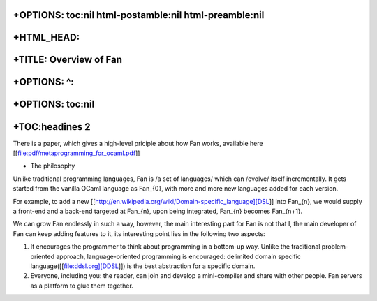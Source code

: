 +OPTIONS: toc:nil html-postamble:nil html-preamble:nil
======================================================

+HTML\_HEAD: 
=============

+TITLE: Overview of Fan
=======================

+OPTIONS: ^:
============

+OPTIONS: toc:nil
=================

+TOC:headines 2
===============

There is a paper, which gives a high-level priciple about how Fan works,
available here [[file:pdf/metaprogramming\_for\_ocaml.pdf]]

-  The philosophy

Unlike traditional programming languages, Fan is /a set of languages/
which can /evolve/ itself incrementally. It gets started from the
vanilla OCaml language as Fan\_{0}, with more and more new languages
added for each version.

For example, to add a new
[[http://en.wikipedia.org/wiki/Domain-specific\_language][DSL]] into
Fan\_{n}, we would supply a front-end and a back-end targeted at
Fan\_{n}, upon being integrated, Fan\_{n} becomes Fan\_{n+1}.

We can grow Fan endlessly in such a way, however, the main interesting
part for Fan is not that I, the main developer of Fan can keep adding
features to it, its interesting point lies in the following two aspects:

1. It encourages the programmer to think about programming in a
   bottom-up way. Unlike the traditional problem-oriented approach,
   language-oriented programming is encouraged: delimited domain
   specific language([[file:ddsl.org][DDSL]]) is the best abstraction
   for a specific domain.

2. Everyone, including you: the reader, can join and develop a
   mini-compiler and share with other people. Fan servers as a platform
   to glue them tegether.


